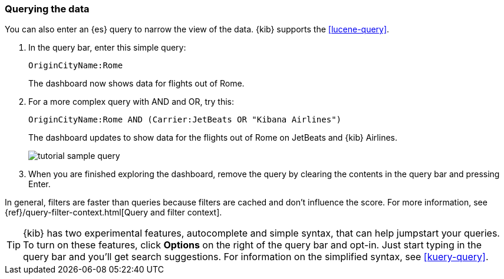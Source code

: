 [[tutorial-sample-query]]
=== Querying the data

You can also enter an {es} query to narrow the view of the data.  {kib} supports the 
<<lucene-query>>.

. In the query bar, enter this simple query:
+
[source,text]
OriginCityName:Rome   
+
The dashboard now shows data for flights out of Rome. 

. For a more complex query with AND and OR, try this:
+
[source,text]
OriginCityName:Rome AND (Carrier:JetBeats OR "Kibana Airlines")
+
The dashboard updates to show data for the flights out of Rome on JetBeats and 
{kib} Airlines.  
+
[role="screenshot"]
image::images/tutorial-sample-query.png[]

. When you are finished exploring the dashboard, remove the query by 
clearing the contents in the query bar and pressing Enter.

In general, filters are faster than queries because filters are cached and don’t 
influence the score. For more information, see {ref}/query-filter-context.html[Query and filter context].

TIP: {kib} has two experimental features, autocomplete and simple syntax, that can 
help jumpstart your queries. To turn on these features, click *Options* on the 
right of the query bar and opt-in. Just start typing in the query bar and you’ll 
get search suggestions.  For information on the simplified syntax, see 
<<kuery-query>>.  